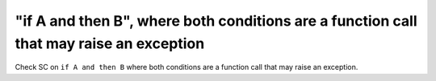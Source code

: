 "if A and then B", where both conditions are a function call that may raise an exception
==============================================================================

Check SC on ``if A and then B`` where both conditions are a function call that
may raise an exception.
